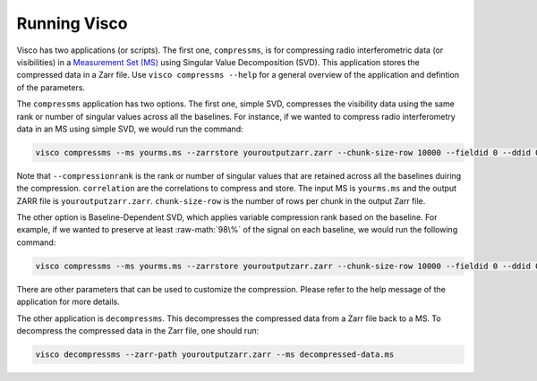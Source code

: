 .. _usage:
.. role:: raw-math(raw)
    :format: latex html

Running Visco
==================
Visco has two applications (or scripts). The first one, ``compressms``, is for compressing radio interferometric data (or visibilities) in a `Measurement Set (MS) <https://casa.nrao.edu/Memos/229.html>`_  using Singular Value Decomposition (SVD). This application stores the compressed data in a Zarr file. Use ``visco compressms --help`` for a general overview of the application and defintion of the parameters.

   
The ``compressms`` application has two options. The first one, simple SVD, compresses the visibility data using the same rank or number of singular values across all the baselines. 
For instance, if we wanted to compress radio interferometry data in an MS using simple SVD, we would run the command:

.. code-block:: bash

    visco compressms --ms yourms.ms --zarrstore youroutputzarr.zarr --chunk-size-row 10000 --fieldid 0 --ddid 0 --scan 1 --correlation XX,YY --column DATA --compressionrank 3 

Note that ``--compressionrank`` is the rank or number of singular values that are retained across all the baselines duiring the compression. ``correlation`` are the correlations to compress and store. The input MS is ``yourms.ms`` and the output ZARR file is ``youroutputzarr.zarr``. ``chunk-size-row`` is the number of rows per chunk in the output Zarr file.

The other option is Baseline-Dependent SVD, which applies variable compression rank based on the baseline. For example, if we wanted to preserve at least :raw-math:`98\%` of the signal on each baseline, we would run the following command:

.. code-block:: bash

    visco compressms --ms yourms.ms --zarrstore youroutputzarr.zarr --chunk-size-row 10000 --fieldid 0 --ddid 0 --scan 1 --correlation XX,YY --column DATA --decorrelation 0.98

There are other parameters that can be used to customize the compression. Please refer to the help message of the application for more details.

The other application is ``decompressms``. This decompresses the compressed data from a Zarr file back to a MS. To decompress the compressed data in the Zarr file, one should run:
   
.. code-block:: bash

    visco decompressms --zarr-path youroutputzarr.zarr --ms decompressed-data.ms
